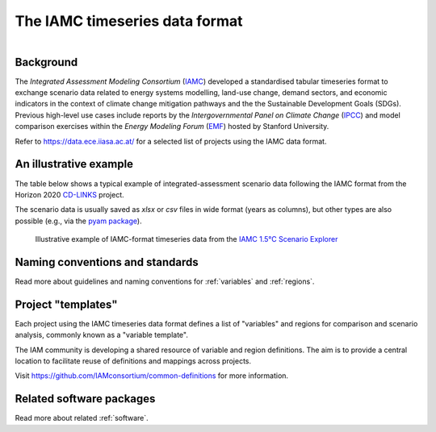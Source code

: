 .. _iamc-format:

The IAMC timeseries data format
===============================

.. figure:: _static/iamc-logo.png
   :width: 150px
   :align: right

Background
----------

The *Integrated Assessment Modeling Consortium* (`IAMC`_) developed a standardised
tabular timeseries format to exchange scenario data related to energy systems modelling,
land-use change, demand sectors, and economic indicators in the context of
climate change mitigation pathways and the the Sustainable Development Goals (SDGs).
Previous high-level use cases include reports by the *Intergovernmental Panel
on Climate Change* (`IPCC`_) and model comparison exercises
within the *Energy Modeling Forum* (`EMF`_) hosted by Stanford University.

Refer to https://data.ece.iiasa.ac.at/ for a selected list of projects
using the IAMC data format.

.. _`IAMC`: http://iamconsortium.org/

.. _`IPCC`: https://www.ipcc.ch

.. _`EMF`: https://emf.stanford.edu

An illustrative example
-----------------------

The table below shows a typical example of integrated-assessment scenario data
following the IAMC format from the Horizon 2020 `CD-LINKS`_ project.

The scenario data is usually saved as *xlsx* or *csv* files in wide format
(years as columns), but other types are also possible (e.g., via
the `pyam package <https://pyam-iamc.readthedocs.io/en/stable/api/io.html>`_).

.. figure:: _static/iamc-example.png

   Illustrative example of IAMC-format timeseries data
   from the `IAMC 1.5°C Scenario Explorer`_

.. _`CD-LINKS`: https://www.cd-links.org

.. _`IAMC 1.5°C Scenario Explorer`: https://data.ece.iiasa.ac.at/iamc-1.5c-explorer

Naming conventions and standards
--------------------------------

Read more about guidelines and naming conventions for :ref:`variables` and :ref:`regions`.

Project "templates"
-------------------

Each project using the IAMC timeseries data format defines a list of "variables" and
regions for comparison and scenario analysis, commonly known as a "variable template".

The IAM community is developing a shared resource of variable and region definitions.
The aim is to provide a central location to facilitate reuse of definitions and
mappings across projects.

Visit https://github.com/IAMconsortium/common-definitions for more information.

Related software packages
-------------------------

Read more about related :ref:`software`.
